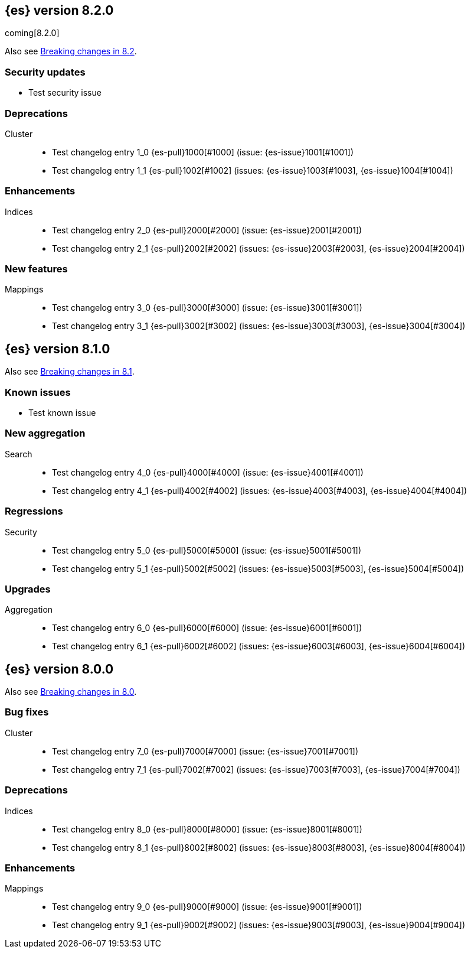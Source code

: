 [[release-notes-8.2.0]]
== {es} version 8.2.0

coming[8.2.0]

Also see <<breaking-changes-8.2,Breaking changes in 8.2>>.

[discrete]
[[security-updates-8.2.0]]
=== Security updates

* Test security issue

[[deprecation-8.2.0]]
[float]
=== Deprecations

Cluster::
* Test changelog entry 1_0 {es-pull}1000[#1000] (issue: {es-issue}1001[#1001])
* Test changelog entry 1_1 {es-pull}1002[#1002] (issues: {es-issue}1003[#1003], {es-issue}1004[#1004])

[[enhancement-8.2.0]]
[float]
=== Enhancements

Indices::
* Test changelog entry 2_0 {es-pull}2000[#2000] (issue: {es-issue}2001[#2001])
* Test changelog entry 2_1 {es-pull}2002[#2002] (issues: {es-issue}2003[#2003], {es-issue}2004[#2004])

[[feature-8.2.0]]
[float]
=== New features

Mappings::
* Test changelog entry 3_0 {es-pull}3000[#3000] (issue: {es-issue}3001[#3001])
* Test changelog entry 3_1 {es-pull}3002[#3002] (issues: {es-issue}3003[#3003], {es-issue}3004[#3004])


[[release-notes-8.1.0]]
== {es} version 8.1.0

Also see <<breaking-changes-8.1,Breaking changes in 8.1>>.

[discrete]
[[known-issues-8.1.0]]
=== Known issues

* Test known issue

[[new-aggregation-8.1.0]]
[float]
=== New aggregation

Search::
* Test changelog entry 4_0 {es-pull}4000[#4000] (issue: {es-issue}4001[#4001])
* Test changelog entry 4_1 {es-pull}4002[#4002] (issues: {es-issue}4003[#4003], {es-issue}4004[#4004])

[[regression-8.1.0]]
[float]
=== Regressions

Security::
* Test changelog entry 5_0 {es-pull}5000[#5000] (issue: {es-issue}5001[#5001])
* Test changelog entry 5_1 {es-pull}5002[#5002] (issues: {es-issue}5003[#5003], {es-issue}5004[#5004])

[[upgrade-8.1.0]]
[float]
=== Upgrades

Aggregation::
* Test changelog entry 6_0 {es-pull}6000[#6000] (issue: {es-issue}6001[#6001])
* Test changelog entry 6_1 {es-pull}6002[#6002] (issues: {es-issue}6003[#6003], {es-issue}6004[#6004])


[[release-notes-8.0.0]]
== {es} version 8.0.0

Also see <<breaking-changes-8.0,Breaking changes in 8.0>>.

[[bug-8.0.0]]
[float]
=== Bug fixes

Cluster::
* Test changelog entry 7_0 {es-pull}7000[#7000] (issue: {es-issue}7001[#7001])
* Test changelog entry 7_1 {es-pull}7002[#7002] (issues: {es-issue}7003[#7003], {es-issue}7004[#7004])

[[deprecation-8.0.0]]
[float]
=== Deprecations

Indices::
* Test changelog entry 8_0 {es-pull}8000[#8000] (issue: {es-issue}8001[#8001])
* Test changelog entry 8_1 {es-pull}8002[#8002] (issues: {es-issue}8003[#8003], {es-issue}8004[#8004])

[[enhancement-8.0.0]]
[float]
=== Enhancements

Mappings::
* Test changelog entry 9_0 {es-pull}9000[#9000] (issue: {es-issue}9001[#9001])
* Test changelog entry 9_1 {es-pull}9002[#9002] (issues: {es-issue}9003[#9003], {es-issue}9004[#9004])



